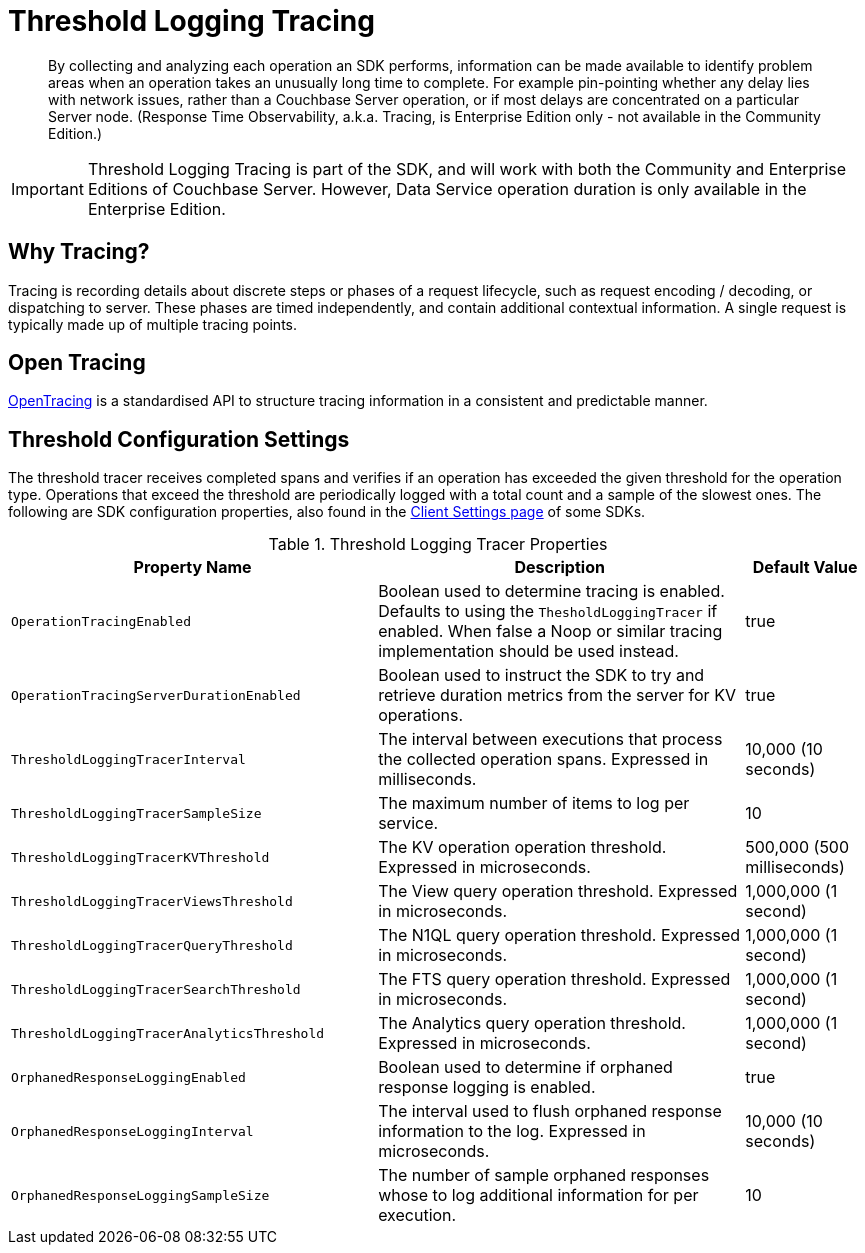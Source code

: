 = Threshold Logging Tracing

[abstract]
By collecting and analyzing each operation an SDK performs, information can be made available to identify problem areas when an operation takes an unusually long time to complete.
For example pin-pointing whether any delay lies with network issues, rather than a Couchbase Server operation, or if most delays are concentrated on a particular Server node.
(Response Time Observability, a.k.a.
Tracing, is Enterprise Edition only - not available in the Community Edition.)

IMPORTANT: Threshold Logging Tracing is part of the SDK, and will work with both the Community and Enterprise Editions of Couchbase Server.
However, Data Service operation duration is only available in the Enterprise Edition.

[#why_tracing]
// tag::why_tracing[]
== Why Tracing?

Tracing is recording details about discrete steps or phases of a request lifecycle, such as request encoding / decoding, or dispatching to server.
These phases are timed independently, and contain additional contextual information.
A single request is typically made up of multiple tracing points.
// end::why_tracing[]

[#open_tracing]
// tag::open_tracing[]
== Open Tracing

http://opentracing.io/[OpenTracing^] is a standardised API to structure tracing information in a consistent and predictable manner.
// end::open_tracing[]

[#threshold_configuration]
// tag::threshold_configuration[]
== Threshold Configuration Settings

The threshold tracer receives completed spans and verifies if an operation has exceeded the given threshold for the operation type.
Operations that exceed the threshold are periodically logged with a total count and a sample of the slowest ones.
The following are SDK configuration properties, also found in the xref:client-settings.adoc#threshold-configuration-settings[Client Settings page] of some SDKs.

.Threshold Logging Tracer Properties
[#threshold-logging-tracer-ref,cols="3,3,1"]
|===
| Property Name | Description | Default Value

| `OperationTracingEnabled`
| Boolean used to determine tracing is enabled.
Defaults to using the `ThesholdLoggingTracer` if enabled.
When false a Noop or similar tracing implementation should be used instead.
| true

| `OperationTracingServerDurationEnabled`
| Boolean used to instruct the SDK to try and retrieve duration metrics from the server for KV operations.
| true

| `ThresholdLoggingTracerInterval`
| The interval between executions that process the collected operation spans.
Expressed in milliseconds.
| 10,000 (10 seconds)

| `ThresholdLoggingTracerSampleSize`
| The maximum number of items to log per service.
| 10

| `ThresholdLoggingTracerKVThreshold`
| The KV operation operation threshold.
Expressed in microseconds.
| 500,000 (500 milliseconds)

| `ThresholdLoggingTracerViewsThreshold`
| The View query operation threshold.
Expressed in microseconds.
| 1,000,000 (1 second)

| `ThresholdLoggingTracerQueryThreshold`
| The N1QL query operation threshold.
Expressed in microseconds.
| 1,000,000 (1 second)

| `ThresholdLoggingTracerSearchThreshold`
| The FTS query operation threshold.
Expressed in microseconds.
| 1,000,000 (1 second)

| `ThresholdLoggingTracerAnalyticsThreshold`
| The Analytics query operation threshold.
Expressed in microseconds.
| 1,000,000 (1 second)

| `OrphanedResponseLoggingEnabled`
| Boolean used to determine if orphaned response logging is enabled.
| true

| `OrphanedResponseLoggingInterval`
| The interval used to flush orphaned response information to the log.
Expressed in microseconds.
| 10,000 (10 seconds)

| `OrphanedResponseLoggingSampleSize`
| The number of sample orphaned responses whose to log additional information for per execution.
| 10
|===
// end::threshold_configuration[]
